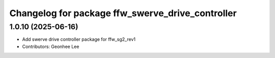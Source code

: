 ^^^^^^^^^^^^^^^^^^^^^^^^^^^^^^^^^^^^^^^^^^^^^^^^^
Changelog for package ffw_swerve_drive_controller
^^^^^^^^^^^^^^^^^^^^^^^^^^^^^^^^^^^^^^^^^^^^^^^^^

1.0.10 (2025-06-16)
------------------
* Add swerve drive controller package for ffw_sg2_rev1
* Contributors: Geonhee Lee
